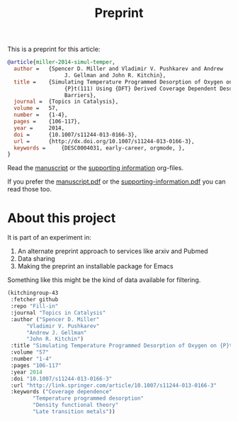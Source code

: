 #+TITLE: Preprint

This is a preprint for this article:

#+BEGIN_SRC bibtex
@article{miller-2014-simul-temper,
  author =	 {Spencer D. Miller and Vladimir V. Pushkarev and Andrew
                  J. Gellman and John R. Kitchin},
  title =	 {Simulating Temperature Programmed Desorption of Oxygen on
                  {P}t(111) Using {DFT} Derived Coverage Dependent Desorption
                  Barriers},
  journal =	 {Topics in Catalysis},
  volume =	 57,
  number =	 {1-4},
  pages =	 {106-117},
  year =	 2014,
  doi =		 {10.1007/s11244-013-0166-3},
  url =		 {http://dx.doi.org/10.1007/s11244-013-0166-3},
  keywords =	 {DESC0004031, early-career, orgmode, },
}
#+END_SRC


Read the [[/Users/jkitchin/Desktop/tpd-scaling/tpd-scaling.org][manuscript]] or the [[/Users/jkitchin/Desktop/tpd-scaling/supporting-information.org][supporting information]] org-files.

If you prefer the [[/Users/jkitchin/Desktop/tpd-scaling/tpd-scaling.pdf][manuscript.pdf]] or the [[/Users/jkitchin/Desktop/tpd-scaling/supporting-information.pdf][supporting-information.pdf]] you can read those too.



* About this project
It is part of an experiment in:
1. An alternate preprint approach to services like arxiv and Pubmed
2. Data sharing
3. Making the preprint an installable package for Emacs


Something like this might be the kind of data available for filtering.


#+BEGIN_SRC emacs-lisp
(kitchingroup-43
 :fetcher github
 :repo "Fill-in"
 :journal "Topics in Catalysis"
 :author ("Spencer D. Miller"
	  "Vladimir V. Pushkarev"
	  "Andrew J. Gellman"
	  "John R. Kitchin")
 :title "Simulating Temperature Programmed Desorption of Oxygen on {P}t(111) Using {DFT} Derived Coverage Dependent Desorption Barriers"
 :volume "57"
 :number "1-4"
 :pages "106-117"
 :year 2014
 :doi "10.1007/s11244-013-0166-3"
 :url "http://link.springer.com/article/10.1007/s11244-013-0166-3"
 :keywords ("Coverage dependence"
	    "Temperature programmed desorption"
	    "Density functional theory"
	    "Late transition metals"))
#+END_SRC
